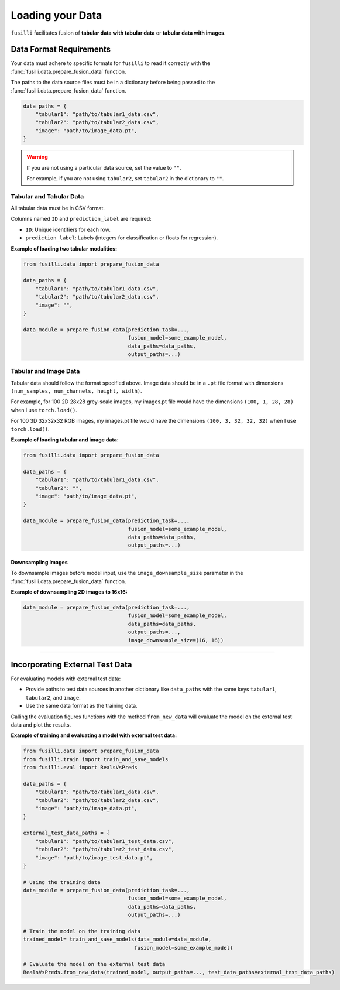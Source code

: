 .. _data-loading:

Loading your Data
==================

``fusilli`` facilitates fusion of **tabular data with tabular data** or **tabular data with images**.

Data Format Requirements
----------------------------

Your data must adhere to specific formats for ``fusilli`` to read it correctly with the :func:`fusilli.data.prepare_fusion_data` function.

The paths to the data source files must be in a dictionary before being passed to the :func:`fusilli.data.prepare_fusion_data` function.

.. code-block:: python

    data_paths = {
        "tabular1": "path/to/tabular1_data.csv",
        "tabular2": "path/to/tabular2_data.csv",
        "image": "path/to/image_data.pt",
    }

.. warning::

    If you are not using a particular data source, set the value to ``""``.

    For example, if you are not using ``tabular2``, set ``tabular2`` in the dictionary to ``""``.

Tabular and Tabular Data
~~~~~~~~~~~~~~~~~~~~~~~~~~

All tabular data must be in CSV format.

Columns named ``ID`` and ``prediction_label`` are required:

- ``ID``: Unique identifiers for each row.
- ``prediction_label``: Labels (integers for classification or floats for regression).


**Example of loading two tabular modalities:**

.. code-block:: python

    from fusilli.data import prepare_fusion_data

    data_paths = {
        "tabular1": "path/to/tabular1_data.csv",
        "tabular2": "path/to/tabular2_data.csv",
        "image": "",
    }

    data_module = prepare_fusion_data(prediction_task=...,
                                      fusion_model=some_example_model,
                                      data_paths=data_paths,
                                      output_paths=...)

Tabular and Image Data
~~~~~~~~~~~~~~~~~~~~~~~

Tabular data should follow the format specified above. Image data should be in a ``.pt`` file format with dimensions
``(num_samples, num_channels, height, width)``.

For example, for 100 2D 28x28 grey-scale images, my images.pt file would have the dimensions ``(100, 1, 28, 28)`` when I use ``torch.load()``.

For 100 3D 32x32x32 RGB images, my images.pt file would have the dimensions ``(100, 3, 32, 32, 32)`` when I use ``torch.load()``.

**Example of loading tabular and image data:**

.. code-block:: python

    from fusilli.data import prepare_fusion_data

    data_paths = {
        "tabular1": "path/to/tabular1_data.csv",
        "tabular2": "",
        "image": "path/to/image_data.pt",
    }

    data_module = prepare_fusion_data(prediction_task=...,
                                      fusion_model=some_example_model,
                                      data_paths=data_paths,
                                      output_paths=...)
Downsampling Images
*********************

To downsample images before model input, use the ``image_downsample_size`` parameter in the :func:`fusilli.data.prepare_fusion_data` function.

**Example of downsampling 2D images to 16x16:**

.. code-block:: python


    data_module = prepare_fusion_data(prediction_task=...,
                                      fusion_model=some_example_model,
                                      data_paths=data_paths,
                                      output_paths=...,
                                      image_downsample_size=(16, 16))


-----

Incorporating External Test Data
--------------------------------

For evaluating models with external test data:

- Provide paths to test data sources in another dictionary like ``data_paths`` with the same keys ``tabular1``, ``tabular2``, and ``image``.
- Use the same data format as the training data.

Calling the evaluation figures functions with the method ``from_new_data`` will evaluate the model on the external test data and plot the results.

**Example of training and evaluating a model with external test data:**

.. code-block:: python

    from fusilli.data import prepare_fusion_data
    from fusilli.train import train_and_save_models
    from fusilli.eval import RealsVsPreds

    data_paths = {
        "tabular1": "path/to/tabular1_data.csv",
        "tabular2": "path/to/tabular2_data.csv",
        "image": "path/to/image_data.pt",
    }

    external_test_data_paths = {
        "tabular1": "path/to/tabular1_test_data.csv",
        "tabular2": "path/to/tabular2_test_data.csv",
        "image": "path/to/image_test_data.pt",
    }

    # Using the training data
    data_module = prepare_fusion_data(prediction_task=...,
                                      fusion_model=some_example_model,
                                      data_paths=data_paths,
                                      output_paths=...)

    # Train the model on the training data
    trained_model= train_and_save_models(data_module=data_module,
                                        fusion_model=some_example_model)

    # Evaluate the model on the external test data
    RealsVsPreds.from_new_data(trained_model, output_paths=..., test_data_paths=external_test_data_paths)

